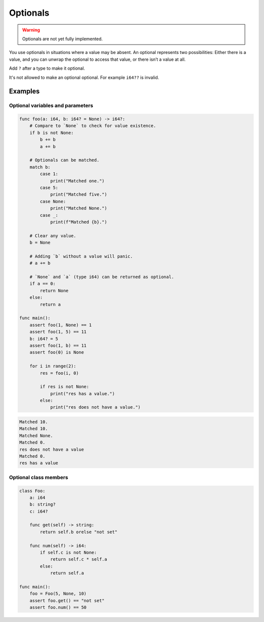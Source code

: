 Optionals
---------

.. warning::

   Optionals are not yet fully implemented.

You use optionals in situations where a value may be absent. An
optional represents two possibilities: Either there is a value, and
you can unwrap the optional to access that value, or there isn’t a
value at all.

Add ``?`` after a type to make it optional.

It's not allowed to make an optional optional. For example ``i64??``
is invalid.

Examples
^^^^^^^^

Optional variables and parameters
"""""""""""""""""""""""""""""""""

.. code-block:: mys

   func foo(a: i64, b: i64? = None) -> i64?:
       # Compare to `None` to check for value existence.
       if b is not None:
           b += b
           a += b

       # Optionals can be matched.
       match b:
           case 1:
               print("Matched one.")
           case 5:
               print("Matched five.")
           case None:
               print("Matched None.")
           case _:
               print(f"Matched {b}.")

       # Clear any value.
       b = None

       # Adding `b` without a value will panic.
       # a += b

       # `None` and `a` (type i64) can be returned as optional.
       if a == 0:
           return None
       else:
           return a

   func main():
       assert foo(1, None) == 1
       assert foo(1, 5) == 11
       b: i64? = 5
       assert foo(1, b) == 11
       assert foo(0) is None

       for i in range(2):
           res = foo(i, 0)

           if res is not None:
               print("res has a value.")
           else:
               print("res does not have a value.")

.. code-block:: myscon

   Matched 10.
   Matched 10.
   Matched None.
   Matched 0.
   res does not have a value
   Matched 0.
   res has a value

Optional class members
""""""""""""""""""""""

.. code-block:: mys

   class Foo:
       a: i64
       b: string?
       c: i64?

       func get(self) -> string:
           return self.b orelse "not set"

       func num(self) -> i64:
           if self.c is not None:
               return self.c * self.a
           else:
               return self.a

   func main():
       foo = Foo(5, None, 10)
       assert foo.get() == "not set"
       assert foo.num() == 50
